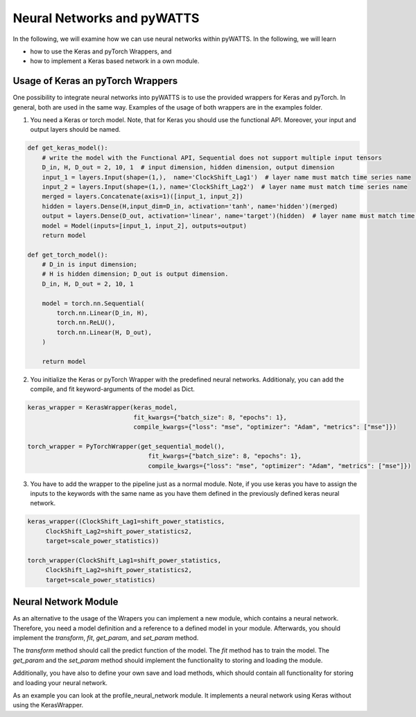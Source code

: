 Neural Networks and pyWATTS
===========================

In the following, we will examine how we can use neural networks within pyWATTS. In the following, we will learn

* how to use the Keras and pyTorch Wrappers, and
* how to implement a Keras based network in a own module.

Usage of Keras an pyTorch Wrappers
----------------------------------

One possibility to integrate neural networks into pyWATTS is to use the provided wrappers for Keras and pyTorch.
In general, both are used in the same way. Examples of the usage of both wrappers are in the examples folder.

1. You need a Keras or torch model. Note, that for Keras you should use the functional API. Moreover, your input and
   output layers should be named.

.. code-block:: python

    def get_keras_model():
        # write the model with the Functional API, Sequential does not support multiple input tensors
        D_in, H, D_out = 2, 10, 1  # input dimension, hidden dimension, output dimension
        input_1 = layers.Input(shape=(1,),  name='ClockShift_Lag1')  # layer name must match time series name
        input_2 = layers.Input(shape=(1,), name='ClockShift_Lag2')  # layer name must match time series name
        merged = layers.Concatenate(axis=1)([input_1, input_2])
        hidden = layers.Dense(H,input_dim=D_in, activation='tanh', name='hidden')(merged)
        output = layers.Dense(D_out, activation='linear', name='target')(hidden)  # layer name must match time series name
        model = Model(inputs=[input_1, input_2], outputs=output)
        return model

    def get_torch_model():
        # D_in is input dimension;
        # H is hidden dimension; D_out is output dimension.
        D_in, H, D_out = 2, 10, 1

        model = torch.nn.Sequential(
            torch.nn.Linear(D_in, H),
            torch.nn.ReLU(),
            torch.nn.Linear(H, D_out),
        )

        return model

2. You initialize the Keras or pyTorch Wrapper with the predefined neural networks. Additionaly, you can add the compile,
   and fit keyword-arguments of the model as Dict.

.. code-block:: python

    keras_wrapper = KerasWrapper(keras_model,
                                 fit_kwargs={"batch_size": 8, "epochs": 1},
                                 compile_kwargs={"loss": "mse", "optimizer": "Adam", "metrics": ["mse"]})

    torch_wrapper = PyTorchWrapper(get_sequential_model(),
                                     fit_kwargs={"batch_size": 8, "epochs": 1},
                                     compile_kwargs={"loss": "mse", "optimizer": "Adam", "metrics": ["mse"]})

3. You have to add the wrapper to the pipeline just as a normal module. Note, if you use keras you have to assign the
   inputs to the keywords with the same name as you have them defined in the previously defined keras neural network.

.. code-block:: python

    keras_wrapper((ClockShift_Lag1=shift_power_statistics,
         ClockShift_Lag2=shift_power_statistics2,
         target=scale_power_statistics))

    torch_wrapper(ClockShift_Lag1=shift_power_statistics,
         ClockShift_Lag2=shift_power_statistics2,
         target=scale_power_statistics)

Neural Network Module
---------------------
As an alternative to the usage of the Wrapers you can implement a new module, which contains a neural network.
Therefore, you need a model definition and a reference to a defined model in your module. Afterwards, you should
implement the *transform*, *fit*, *get_param*, and *set_param* method.

The *transform* method should call the predict function of the model. The *fit* method has to train the model. The
*get_param* and the *set_param* method should implement the functionality to storing and loading the module.

Additionally, you have also to define  your own save and load methods, which should contain all functionality for
storing and loading your neural network.

As an example you can look at the profile_neural_network module. It implements a neural network using Keras without
using the KerasWrapper.
